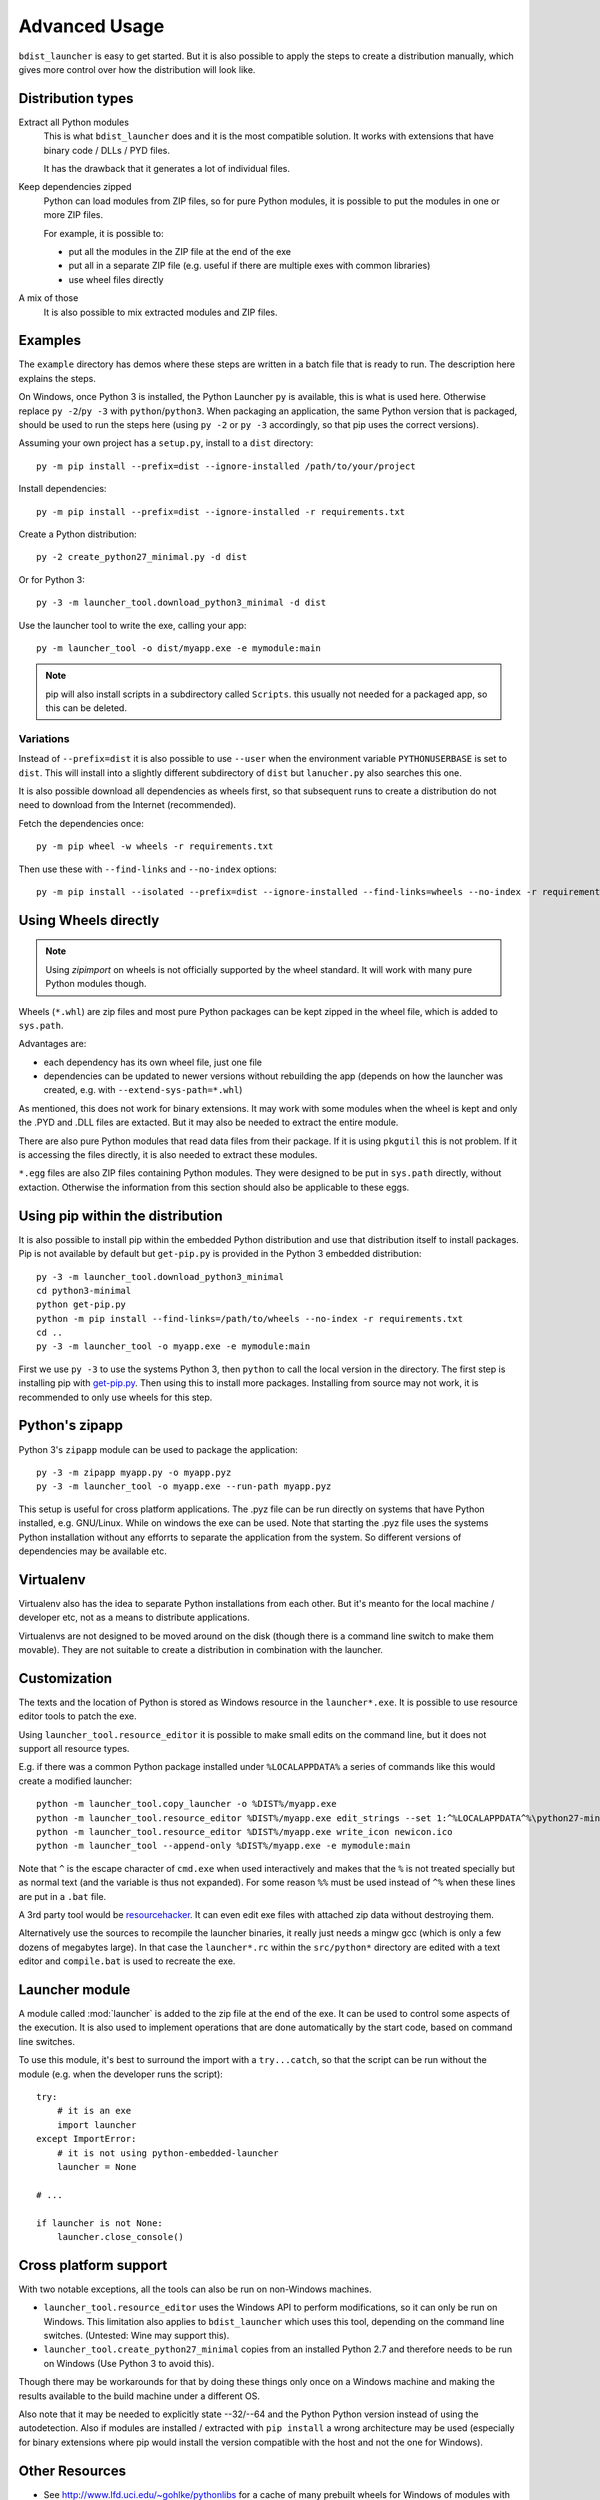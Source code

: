================
 Advanced Usage
================

``bdist_launcher`` is easy to get started. But it is also possible to apply
the steps to create a distribution manually, which gives more control
over how the distribution will look like.

Distribution types
==================

Extract all Python modules
    This is what ``bdist_launcher`` does and it is the most compatible
    solution. It works with extensions that have binary code / DLLs / PYD
    files.

    It has the drawback that it generates a lot of individual files.

Keep dependencies zipped
    Python can load modules from ZIP files, so for pure Python modules, it
    is possible to put the modules in one or more ZIP files.

    For example, it is possible to:

    - put all the modules in the ZIP file at the end of the exe
    - put all in a separate ZIP file (e.g. useful if there are multiple
      exes with common libraries)
    - use wheel files directly

A mix of those
    It is also possible to mix extracted modules and ZIP files.


Examples
========
The ``example`` directory has demos where these steps are written in a batch
file that is ready to run. The description here explains the steps.

On Windows, once Python 3 is installed, the Python Launcher ``py`` is
available, this is what is used here. Otherwise replace ``py -2``/``py -3``
with ``python``/``python3``. When packaging an application, the same Python
version that is packaged, should be used to run the steps here (using ``py -2``
or ``py -3`` accordingly, so that pip uses the correct versions).


Assuming your own project has a ``setup.py``, install to a ``dist`` directory::

    py -m pip install --prefix=dist --ignore-installed /path/to/your/project

Install dependencies::

    py -m pip install --prefix=dist --ignore-installed -r requirements.txt

Create a Python distribution::

    py -2 create_python27_minimal.py -d dist

Or for Python 3::

    py -3 -m launcher_tool.download_python3_minimal -d dist

Use the launcher tool to write the exe, calling your app::

    py -m launcher_tool -o dist/myapp.exe -e mymodule:main


.. note:: pip will also install scripts in a subdirectory called ``Scripts``.
          this usually not needed for a packaged app, so this can be deleted.


.. _variations:

Variations
----------
Instead of ``--prefix=dist`` it is also possible to use ``--user`` when the
environment variable ``PYTHONUSERBASE`` is set to ``dist``. This will install
into a slightly different subdirectory of ``dist`` but ``lanucher.py`` also
searches this one.

It is also possible download all dependencies as wheels first, so that
subsequent runs to create a distribution do not need to download from the
Internet (recommended).

Fetch the dependencies once::

    py -m pip wheel -w wheels -r requirements.txt

Then use these with ``--find-links`` and ``--no-index`` options::

    py -m pip install --isolated --prefix=dist --ignore-installed --find-links=wheels --no-index -r requirements.txt


Using Wheels directly
=====================
.. note::

    Using `zipimport` on wheels is not officially supported by the
    wheel standard. It will work with many pure Python modules though.

Wheels (``*.whl``) are zip files and most pure Python packages can be kept
zipped in the wheel file, which is added to ``sys.path``. 

Advantages are:

- each dependency has its own wheel file, just one file
- dependencies can be updated to newer versions without rebuilding the app
  (depends on how the launcher was created, e.g. with
  ``--extend-sys-path=*.whl``)

As mentioned, this does not work for binary extensions. It may work with some
modules when the wheel is kept and only the .PYD and .DLL files are extacted.
But it may also be needed to extract the entire module.

There are also pure Python modules that read data files from their package. If
it is using ``pkgutil`` this is not problem. If it is accessing the files
directly, it is also needed to extract these modules.

``*.egg`` files are also ZIP files containing Python modules. They were
designed to be put in ``sys.path`` directly, without extaction. Otherwise
the information from this section should also be applicable to these eggs.


Using pip within the distribution
=================================
It is also possible to install pip within the embedded Python distribution
and use that distribution itself to install packages. Pip is not available
by default but ``get-pip.py`` is provided in the Python 3 embedded
distribution::

    py -3 -m launcher_tool.download_python3_minimal
    cd python3-minimal
    python get-pip.py
    python -m pip install --find-links=/path/to/wheels --no-index -r requirements.txt
    cd ..
    py -3 -m launcher_tool -o myapp.exe -e mymodule:main

First we use ``py -3`` to use the systems Python 3, then ``python`` to call
the local version in the directory. The first step is installing pip with
`get-pip.py`_. Then using this to install more packages. Installing from
source may not work, it is recommended to only use wheels for this step.

.. _get-pip.py: https://bootstrap.pypa.io/get-pip.py:


Python's zipapp
===============
Python 3's ``zipapp`` module can be used to package the application::

    py -3 -m zipapp myapp.py -o myapp.pyz
    py -3 -m launcher_tool -o myapp.exe --run-path myapp.pyz

This setup is useful for cross platform applications. The .pyz file can
be run directly on systems that have Python installed, e.g. GNU/Linux. While
on windows the exe can be used. Note that starting the .pyz file uses the
systems Python installation without any efforrts to separate the application
from the system. So different versions of dependencies may be available etc.


Virtualenv
==========
Virtualenv also has the idea to separate Python installations from each other.
But it's meanto for the local machine / developer etc, not as a means to
distribute applications.

Virtualenvs are not designed to be moved around on the disk (though there is a
command line switch to make them movable). They are not suitable
to create a distribution in combination with the launcher.


Customization
=============
The texts and the location of Python is stored as Windows resource in the
``launcher*.exe``. It is possible to use resource editor tools to patch the
exe.

Using ``launcher_tool.resource_editor`` it is possible to make small edits
on the command line, but it does not support all resource types.

E.g. if there was a common Python package installed under ``%LOCALAPPDATA%``
a series of commands like this would create a modified launcher::

    python -m launcher_tool.copy_launcher -o %DIST%/myapp.exe
    python -m launcher_tool.resource_editor %DIST%/myapp.exe edit_strings --set 1:^%LOCALAPPDATA^%\python27-minimal
    python -m launcher_tool.resource_editor %DIST%/myapp.exe write_icon newicon.ico
    python -m launcher_tool --append-only %DIST%/myapp.exe -e mymodule:main

Note that ``^`` is the escape character of ``cmd.exe`` when used interactively
and makes that the ``%`` is not treated specially but as normal text (and the
variable is thus not expanded). For some reason ``%%`` must be used instead of
``^%`` when these lines are put in a ``.bat`` file.

A 3rd party tool would be resourcehacker_. It can even edit exe files with
attached zip data without destroying them.

Alternatively use the sources to recompile the launcher binaries, it really
just needs a mingw gcc (which is only a few dozens of megabytes large). In that
case the ``launcher*.rc`` within the ``src/python*`` directory are edited with
a text editor and ``compile.bat`` is used to recreate the exe.

.. _resourcehacker: http://www.angusj.com/resourcehacker/


Launcher module
===============
A module called :mod:`launcher` is added to the zip file at the end of the
exe. It can be used to control some aspects of the execution. It is also used
to implement operations that are done automatically by the start code, based
on command line switches.

To use this module, it's best to surround the import with a ``try...catch``,
so that the script can be run without the module (e.g. when the developer
runs the script)::

    try:
        # it is an exe
        import launcher
    except ImportError:
        # it is not using python-embedded-launcher
        launcher = None

    # ...

    if launcher is not None:
        launcher.close_console()


Cross platform support
======================
With two notable exceptions, all the tools can also be run on non-Windows
machines.

- ``launcher_tool.resource_editor`` uses the Windows API to perform
  modifications, so it can only be run on Windows. This limitation also
  applies to ``bdist_launcher`` which uses this tool, depending on the
  command line switches. (Untested: Wine may support this).

- ``launcher_tool.create_python27_minimal`` copies from an installed Python
  2.7 and therefore needs to be run on Windows (Use Python 3 to avoid this).
  
Though there may be workarounds for that by doing these things only once on
a Windows machine and making the results available to the build machine under
a different OS.

Also note that it may be needed to explicitly state --32/--64 and the Python
Python version instead of using the autodetection. Also if modules are
installed / extracted with ``pip install`` a wrong architecture may be used
(especially for binary extensions where pip would install the version
compatible with the host and not the one for Windows).
  
    

Other Resources
===============
- See http://www.lfd.uci.edu/~gohlke/pythonlibs for a cache of many prebuilt
  wheels for Windows of modules with binary components.

- User guide for ``pip``: https://pip.pypa.io/en/stable/
